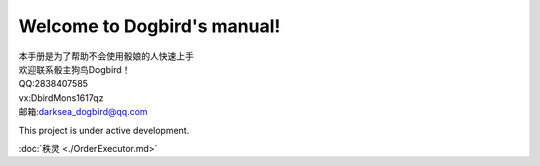 Welcome to Dogbird's manual!
===================================

| 本手册是为了帮助不会使用骰娘的人快速上手
| 欢迎联系骰主狗鸟Dogbird！
| QQ:2838407585
| vx:DbirdMons1617qz
| 邮箱:darksea_dogbird@qq.com

This project is under active development.  


:doc:`秩灵 <./OrderExecutor.md>`
